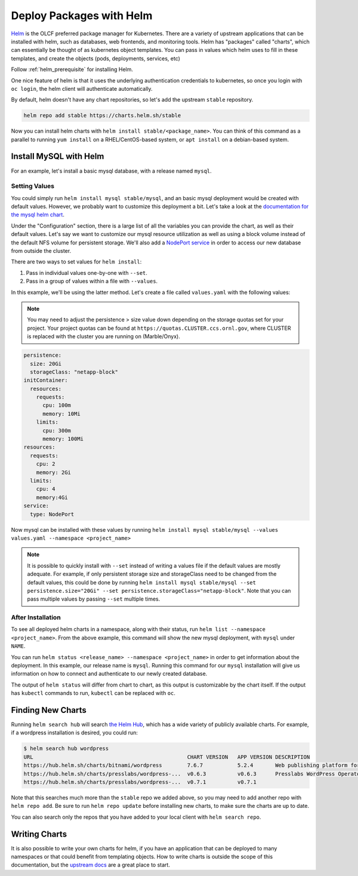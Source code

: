 .. _helm_examle:

*************************
Deploy Packages with Helm
*************************

`Helm <https://helm.sh>`_ is the OLCF preferred package manager for Kubernetes. There are a variety of upstream
applications that can be installed with helm, such as databases, web frontends, and monitoring tools. Helm has "packages" called "charts", which can essentially be thought of as kubernetes object templates. You can pass in values which helm uses to fill in these templates, and create the objects (pods, deployments, services, etc)

Follow :ref:`helm_prerequisite` for installing Helm.

One nice feature of helm is that it uses the underlying authentication credentials to kubernetes, so once you login with
``oc login``\ , the helm client will authenticate automatically.

By default, helm doesn't have any chart repositories, so let's add the upstream ``stable`` repository.

.. code-block::

   helm repo add stable https://charts.helm.sh/stable

Now you can install helm charts with ``helm install stable/<package_name>``. You can think of this command as a parallel to running ``yum install`` on a RHEL/CentOS-based system, or ``apt install`` on a debian-based system.

Install MySQL with Helm
^^^^^^^^^^^^^^^^^^^^^^^

For an example, let's install a basic mysql database, with a release named ``mysql``.

Setting Values
~~~~~~~~~~~~~~

You could simply run ``helm install mysql stable/mysql``\ , and an basic mysql deployment would be created with default values. However, we probably want to customize this deployment a bit. Let's take a look at the `documentation for the mysql helm chart <https://github.com/helm/charts/tree/master/stable/mysql>`_.

Under the "Configuration" section, there is a large list of all the variables you can provide the chart, as well as their default values. Let's say we want to customize our mysql resource utilization as well as using a block volume instead of the default NFS volume for persistent storage. We'll also add a `NodePort service <https://docs.olcf.ornl.gov/services_and_applications/slate/networking/nodeport.html>`_ in order to access our new database from outside the cluster.

There are two ways to set values for ``helm install``\ :


#. Pass in individual values one-by-one with ``--set``.
#. Pass in a group of values within a file with ``--values``.

In this example, we'll be using the latter method. Let's create a file called ``values.yaml`` with the following values:

.. note::
  You may need to adjust the persistence > size value down depending on the storage quotas set for your project. Your project quotas can be found at ``https://quotas.CLUSTER.ccs.ornl.gov``, where CLUSTER is replaced with the cluster you are running on (Marble/Onyx).

.. code-block::

   persistence:
     size: 20Gi
     storageClass: "netapp-block"
   initContainer:
     resources:
       requests:
         cpu: 100m
         memory: 10Mi
       limits:
         cpu: 300m
         memory: 100Mi
   resources:
     requests:
       cpu: 2
       memory: 2Gi
     limits:
       cpu: 4
       memory:4Gi
   service:
     type: NodePort

Now mysql can be installed with these values by running ``helm install mysql stable/mysql --values values.yaml --namespace <project_name>``

.. note::
  It is possible to quickly install with ``--set`` instead of writing a values file if the default values are mostly adequate. For example, if only persistent storage size and storageClass need to be changed from the default values, this could be done by running ``helm install mysql stable/mysql --set persistence.size="20Gi" --set persistence.storageClass="netapp-block"``. Note that you can pass multiple values by passing ``--set`` multiple times.

After Installation
~~~~~~~~~~~~~~~~~~

To see all deployed helm charts in a namespace, along with their status, run ``helm list --namespace <project_name>``.
From the above example, this command will show the new mysql deployment, with ``mysql`` under ``NAME``.

You can run ``helm status <release_name> --namespace <project_name>`` in order to get information about the deployment. In this example, our release name is ``mysql``. Running this command for our ``mysql`` installation will give us information on how to connect and authenticate to our newly created database. 

The output of ``helm status`` will differ from chart to chart, as this output is customizable by the chart itself. If the output has ``kubectl`` commands to run, ``kubectl`` can be replaced with ``oc``.

Finding New Charts
^^^^^^^^^^^^^^^^^^

Running ``helm search hub`` will search `the Helm Hub <https://hub.helm.sh/>`_\ , which has a wide variety of publicly available charts. For example, if a wordpress installation is desired, you could run:

.. code-block::

   $ helm search hub wordpress
   URL                                                 CHART VERSION   APP VERSION DESCRIPTION
   https://hub.helm.sh/charts/bitnami/wordpress        7.6.7           5.2.4       Web publishing platform for building blogs and ...
   https://hub.helm.sh/charts/presslabs/wordpress-...  v0.6.3          v0.6.3      Presslabs WordPress Operator Helm Chart
   https://hub.helm.sh/charts/presslabs/wordpress-...  v0.7.1          v0.7.1

Note that this searches much more than the ``stable`` repo we added above, so you may need to add another repo with ``helm repo add``. Be sure to run ``helm repo update`` before installing new charts, to make sure the charts are up to date.

You can also search only the repos that you have added to your local client with ``helm search repo``.

Writing Charts
^^^^^^^^^^^^^^

It is also possible to write your own charts for helm, if you have an application that can be deployed to many namespaces or that could benefit from templating objects. How to write charts is outside the scope of this documentation, but the `upstream docs <https://helm.sh/docs/topics/charts/>`_ are a great place to start.
